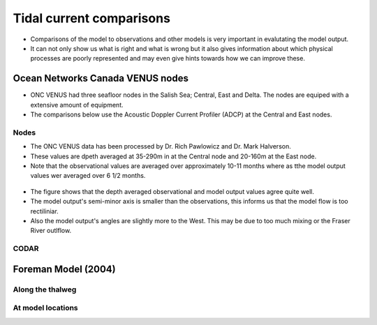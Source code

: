 Tidal current comparisons
===========================================

* Comparisons of the model to observations and other models is very important in evalutating the model output. 
* It can not only show us what is right and what is wrong but it also gives information about which physical processes are poorly represented and may even give hints towards how we can improve these. 


Ocean Networks Canada VENUS nodes
-----------------------------------

* ONC VENUS had three seafloor nodes in the Salish Sea; Central, East and Delta. The nodes are equiped with a extensive amount of equipment. 
* The comparisons below use the Acoustic Doppler Current Profiler (ADCP) at the Central and East nodes.


Nodes
************

* The ONC VENUS data has been processed by Dr. Rich Pawlowicz and Dr. Mark Halverson. 
* These values are dpeth averaged at 35-290m in at the Central node and 20-160m at the East node.
* Note that the observational values are averaged over approximately 10-11 months where as tthe model output values wer averaged over 6 1/2 months.

.. _node_comparison:

.. figure:: depavnodecomp.png

* The figure shows that the depth averaged observational and model output values agree quite well.
* The model output's semi-minor axis is smaller than the observations, this informs us that the model flow is too rectiliniar.
* Also the model output's angles are slightly more to the West. This may be due to too much mixing or the Fraser River outlflow. 


CODAR
************




Foreman Model (2004)
------------------------


Along the thalweg
********************

At model locations
********************


















